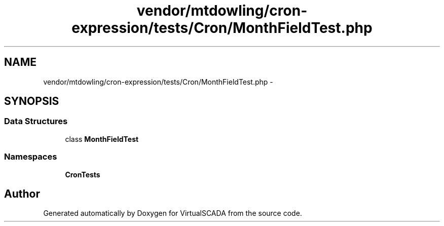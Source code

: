 .TH "vendor/mtdowling/cron-expression/tests/Cron/MonthFieldTest.php" 3 "Tue Apr 14 2015" "Version 1.0" "VirtualSCADA" \" -*- nroff -*-
.ad l
.nh
.SH NAME
vendor/mtdowling/cron-expression/tests/Cron/MonthFieldTest.php \- 
.SH SYNOPSIS
.br
.PP
.SS "Data Structures"

.in +1c
.ti -1c
.RI "class \fBMonthFieldTest\fP"
.br
.in -1c
.SS "Namespaces"

.in +1c
.ti -1c
.RI " \fBCron\\Tests\fP"
.br
.in -1c
.SH "Author"
.PP 
Generated automatically by Doxygen for VirtualSCADA from the source code\&.
